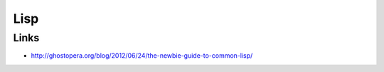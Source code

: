 ####
Lisp
####

Links
=====

* http://ghostopera.org/blog/2012/06/24/the-newbie-guide-to-common-lisp/
